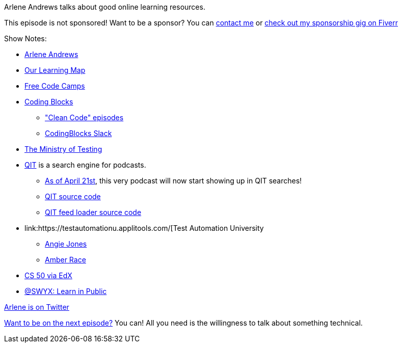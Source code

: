 :imagesdir: images
:meta-description: Arlene Andrews talks about good online learning resources.
:title: Podcast 119 - Arlene Andrews on Online Learning
:slug: Podcast-119-Arlene-Andrews-Online-Learning
:tags: podcast, education, learning
:heroimage: https://crosscuttingconcerns.blob.core.windows.net:443/podcasts/119ArleneAndrewsOnlineResources.jpg
:podcastpath: https://crosscuttingconcerns.blob.core.windows.net:443/podcasts/119ArleneAndrewsOnlineResources.mp3
:podcastsize: 16293994
:podcastlength: 14:21

Arlene Andrews talks about good online learning resources.

This episode is not sponsored! Want to be a sponsor? You can link:https://crosscuttingconcerns.com/Contact[contact me] or link:https://www.fiverr.com/mgroves/promote-your-product-or-service-in-my-technology-podcast[check out my sponsorship gig on Fiverr]

Show Notes:

* link:https://arleneandrews.github.io/[Arlene Andrews]
* link:https://www.ourlearningmap.com/[Our Learning Map]
* link:https://www.freecodecamp.org/[Free Code Camps]
* link:https://www.codingblocks.net/[Coding Blocks]
** link:https://www.codingblocks.net/tag/clean-code/["Clean Code" episodes]
** link:https://www.codingblocks.net/slack/[CodingBlocks Slack]
* link:https://www.ministryoftesting.com/[The Ministry of Testing]
* link:https://qit.cloud/[QIT] is a search engine for podcasts.
** link:https://github.com/codingblocks/qit-podcast-feed-loader/issues/8[As of April 21st], this very podcast will now start showing up in QIT searches!
** link:https://github.com/codingblocks/qit.cloud[QIT source code]
** link:https://github.com/codingblocks/qit-podcast-feed-loader[QIT feed loader source code]
* link:https://testautomationu.applitools.com/[Test Automation University
** link:https://testautomationu.applitools.com/instructors/angie_jones.html[Angie Jones]
** link:https://testautomationu.applitools.com/instructors/amber_race.html[Amber Race]
* link:https://www.edx.org/course/cs50s-introduction-to-computer-science[CS 50 via EdX]
* link:https://twitter.com/swyx/status/1009174159690264579[@SWYX: Learn in Public]

link:https://twitter.com/ArleneAndrews_1[Arlene is on Twitter]

link:http://crosscuttingconcerns.com/Want-to-be-on-a-podcast[Want to be on the next episode?] You can! All you need is the willingness to talk about something technical.

